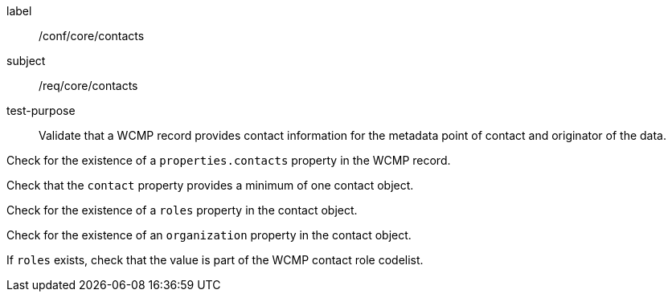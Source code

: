 [[ats_core_contacts]]
====
[%metadata]
label:: /conf/core/contacts
subject:: /req/core/contacts
test-purpose:: Validate that a WCMP record provides contact information for the metadata point of contact and originator of the data.

[.component,class=test method]
=====
[.component,class=step]
--
Check for the existence of a `+properties.contacts+` property in the WCMP record.
--

[.component,class=step]
--
Check that the `+contact+` property provides a minimum of one contact object.
--

[.component,class=step]
--
Check for the existence of a `+roles+` property in the contact object.
--

[.component,class=step]
--
Check for the existence of an `+organization+` property in the contact object.
--

[.component,class=step]
--
If `+roles+` exists, check that the value is part of the WCMP contact role codelist.
--


=====
====
